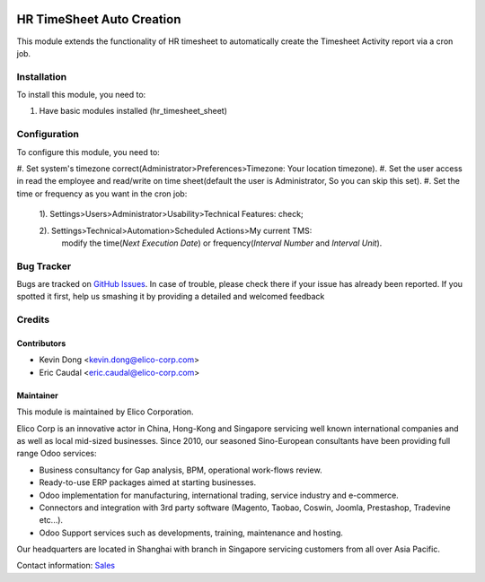 .. image:: https://img.shields.io/badge/licence-AGPL--3-blue.svg
   :target: http://www.gnu.org/licenses/agpl-3.0-standalone.html
   :alt: License: AGPL-3

===========================
HR TimeSheet Auto Creation
===========================

This module extends the functionality of HR timesheet to automatically
create the Timesheet Activity report via a cron job.

Installation
============

To install this module, you need to:

#. Have basic modules installed (hr_timesheet_sheet)

Configuration
=============

To configure this module, you need to:

#. Set system's timezone correct(Administrator>Preferences>Timezone:
Your location timezone).
#. Set the user access in read the employee and read/write on
time sheet(default the user is Administrator, So you can skip this set).
#. Set the time or frequency as you want in the cron job:
    1). Settings>Users>Administrator>Usability>Technical Features: check;

    2). Settings>Technical>Automation>Scheduled Actions>My current TMS:
        modify the time(`Next Execution Date`) or frequency(`Interval Number` and `Interval Unit`).

Bug Tracker
===========

Bugs are tracked on `GitHub Issues <https://github.com/Elico-Corp/odoo-addons/issues>`_.
In case of trouble, please check there if your issue has already been reported.
If you spotted it first, help us smashing it by providing a detailed and welcomed feedback

Credits
=======

Contributors
------------

* Kevin Dong <kevin.dong@elico-corp.com>
* Eric Caudal <eric.caudal@elico-corp.com>

Maintainer
----------

.. image:: https://www.elico-corp.com/logo.png
   :alt: Elico Corp
   :target: https://www.elico-corp.com

This module is maintained by Elico Corporation.

Elico Corp is an innovative actor in China, Hong-Kong and Singapore servicing
well known international companies and as well as local mid-sized businesses.
Since 2010, our seasoned Sino-European consultants have been providing full
range Odoo services:

* Business consultancy for Gap analysis, BPM, operational work-flows review. 
* Ready-to-use ERP packages aimed at starting businesses.
* Odoo implementation for manufacturing, international trading, service industry
  and e-commerce. 
* Connectors and integration with 3rd party software (Magento, Taobao, Coswin,
  Joomla, Prestashop, Tradevine etc...).
* Odoo Support services such as developments, training, maintenance and hosting.

Our headquarters are located in Shanghai with branch in Singapore servicing
customers from all over Asia Pacific.

Contact information: `Sales <contact@elico-corp.com>`__
